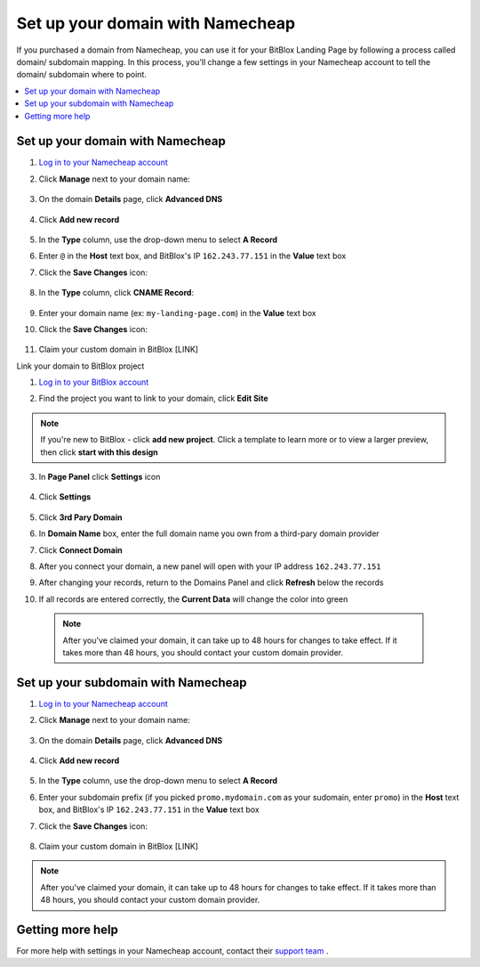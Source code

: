 ========
Set up your domain with Namecheap
========


If you purchased a domain from Namecheap, you can use it for your BitBlox Landing Page by following a process called domain/ subdomain mapping. In this process, you'll change a few settings in your Namecheap account to tell the domain/ subdomain where to point.

		
.. contents::
    :local:
    :backlinks: top

	
Set up your domain with Namecheap
------

1. `Log in to your Namecheap account <https://namecheap.com/myaccount/login.aspx>`__ 
2. Click **Manage** next to your domain name:

	.. class:: screenshot

		|namecheap-manage-dns|
		

3. On the domain **Details** page, click **Advanced DNS**

	.. class:: screenshot

		|namecheap-dns-panel|


4. Click **Add new record** 

	.. class:: screenshot

		|namecheap-add-new-record|

		
5. In the **Type** column, use the drop-down menu to select **A Record** 
6. Enter ``@`` in the **Host** text box, and BitBlox's IP ``162.243.77.151``  in the **Value** text box
7. Click the **Save Changes** icon: 

	.. class:: screenshot

		|namecheap-a-record-save|

8. In the **Type** column, click **CNAME Record**:

	.. class:: screenshot

		|namecheap-edit-cname|

9. Enter your domain name (ex: ``my-landing-page.com``) in the **Value** text box
10. Click the **Save Changes** icon:

	.. class:: screenshot

		|namecheap-cname-record-save|
		
11. Claim your custom domain in BitBlox [LINK]


Link your domain to BitBlox project



1. `Log in to your BitBlox account <https://www.bitblox.me/welcome/>`__ 
2. Find the project you want to link to your domain, click **Edit Site** 


    .. class:: screenshot

		|namecheap-click-edit-site-bitblox|


.. note::

	If you're new to BitBlox - click **add new project**. Click a template to learn more or to view a larger preview, then click **start with this design**


3. In **Page Panel** click **Settings** icon


    .. class:: screenshot

		|namecheap-in-page-pane-click-settings|




4. Click **Settings**

    .. class:: screenshot

		|namecheap-click-settings|



5. Click **3rd Pary Domain**

   .. class:: screenshot


		|namecheap-click-3rd-party-domain|


6. In **Domain Name** box, enter the full domain name you own from a third-pary domain provider
7. Click **Connect Domain**


   .. class:: screenshot


		|namecheap-click-connect-domain|


8. After you connect your domain, a new panel will open with your IP address  ``162.243.77.151``

   .. class:: screenshot


		|namecheap-bitblox-ip|

9. After changing your records, return to the Domains Panel and click **Refresh** below the records


   .. class:: screenshot


		|namcheap-click-refresh|



10. If all records are entered correctly, the **Current Data** will change the color into green


   .. class:: screenshot


		|namecheap-ip-green|


























    .. note::

		After you've claimed your domain, it can take up to 48 hours for changes to take effect. If it takes more than 48 hours, you should contact your custom domain provider.

		

Set up your subdomain with Namecheap
------

1. `Log in to your Namecheap account <https://namecheap.com/myaccount/login.aspx>`__ 
2. Click **Manage** next to your domain name:

	.. class:: screenshot

		|namecheap-manage-dns-subdomain|
		

3. On the domain **Details** page, click **Advanced DNS**

	.. class:: screenshot

		|namecheap-dns-panel-subdomain|


4. Click **Add new record** 

	.. class:: screenshot

		|namecheap-add-new-record|

		
5. In the **Type** column, use the drop-down menu to select **A Record** 
6. Enter your subdomain prefix (if you picked ``promo.mydomain.com`` as your sudomain, enter ``promo``) in the **Host** text box, and BitBlox's IP ``162.243.77.151`` in the **Value** text box
7. Click the **Save Changes** icon: 

	.. class:: screenshot

		|namecheap-a-record-save-subdomain|	

		
8. Claim your custom domain in BitBlox [LINK]

.. note::

	After you've claimed your domain, it can take up to 48 hours for changes to take effect. If it takes more than 48 hours, you should contact your custom domain provider.
		

Getting more help
------

For more help with settings in your Namecheap account, contact their `support team <https://www.namecheap.com/support.aspx>`__ . 


.. |edit-landing-page| image:: _images/edit-landing-page.png
.. |pagepanel| image:: _images/pagepanel.jpg
.. |open3rdpartdomain| image:: _images/open3rdpartdomain.png
.. |enter-domain| image:: _images/enter-domain.png

.. |namecheap-manage-dns| image:: _images/namecheap-manage-dns.png
.. |namecheap-manage-dns-subdomain| image:: _images/namecheap-manage-dns-subdomain.png
.. |namecheap-dns-panel| image:: _images/namecheap-dns-panel.png
.. |namecheap-dns-panel-subdomain| image:: _images/namecheap-dns-panel-subdomain.png
.. |namecheap-add-new-record| image:: _images/namecheap-add-new-record.png
.. |namecheap-add-new-record-subdomain| image:: _images/namecheap-add-new-record-subdomain.png
.. |namecheap-a-record-save| image:: _images/namecheap-a-record-save.png
.. |namecheap-a-record-save-subdomain| image:: _images/namecheap-a-record-save-subdomain.png
.. |namecheap-edit-cname| image:: _images/namecheap-edit-cname.png
.. |namecheap-cname-record-save| image:: _images/namecheap-cname-record-save.png

.. |namecheap-click-edit-site-bitblox| image:: _images/namecheap-click-edit-site-bitblox.png
.. |namecheap-in-page-pane-click-settings| image:: _images/namecheap-in-page-pane-click-settings.png
.. |namecheap-click-settings| image:: _images/namecheap-click-settings.png
.. |namecheap-click-3rd-party-domain| image:: _images/namecheap-click-3rd-party-domain.png
.. |namecheap-click-connect-domain| image:: _images/namecheap-click-connect-domain.png
.. |namecheap-bitblox-ip| image:: _images/namecheap-bitblox-ip.png
.. |namcheap-click-refresh| image:: _images/namcheap-click-refresh.png
.. |namecheap-ip-green| image:: _images/namecheap-ip-green.png

